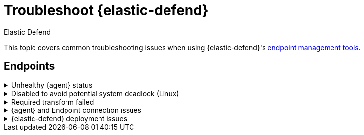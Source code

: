 [[security-troubleshoot-endpoints]]
= Troubleshoot {elastic-defend}

// :keywords: serverless, security, troubleshooting

++++
<titleabbrev>Elastic Defend</titleabbrev>
++++


This topic covers common troubleshooting issues when using {elastic-defend}'s <<security-manage-endpoint-protection,endpoint management tools>>.

[discrete]
[[ts-endpoints]]
== Endpoints

.Unhealthy {agent} status
[%collapsible]
=====
In some cases, an `Unhealthy` {agent} status may be caused by a failure in the {elastic-defend} integration policy. In this situation, the integration and any failing features are flagged on the agent details page in {fleet}. Expand each section and subsection to display individual responses from the agent.

[TIP]
====
Integration policy response information is also available from the **Endpoints** page in the {security-app} (**Assets** → **Endpoints**, then click the link in the **Policy status** column).
====

[role="screenshot"]
image::images/ts-management/-troubleshooting-unhealthy-agent-fleet.png[Agent details page in {fleet} with Unhealthy status and integration failures]

Common causes of failure in the {elastic-defend} integration policy include missing prerequisites or unexpected system configuration. Consult the following topics to resolve a specific error:

* <<system-extension-endpoint,Approve the system extension for {elastic-endpoint}>> (macOS)
* <<enable-fda-endpoint,Enable Full Disk Access for {elastic-endpoint}>> (macOS)
* <<security-troubleshoot-endpoints,Resolve a potential system deadlock>> (Linux)

[TIP]
====
If the {elastic-defend} integration policy is not the cause of the `Unhealthy` agent status, refer to {fleet-guide}/fleet-troubleshooting.html[{fleet} troubleshooting] for help with the {agent}.
====
=====

.Disabled to avoid potential system deadlock (Linux)
[%collapsible]
=====
If you have an `Unhealthy` {agent} status with the message `Disabled due to potential system deadlock`, that means malware protection was disabled on the {elastic-defend} integration policy due to errors while monitoring a Linux host.

You can resolve the issue by configuring the policy's <<security-linux-file-monitoring,advanced settings>> related to **fanotify**, a Linux feature that monitors file system events. By default, {elastic-defend} works with fanotify to monitor specific file system types that Elastic has tested for compatibility, and ignores other unknown file system types.

If your network includes nonstandard, proprietary, or otherwise unrecognized Linux file systems that cause errors while being monitored, you can configure {elastic-defend} to ignore those file systems. This allows {elastic-defend} to resume monitoring and protecting the hosts on the integration policy.

[CAUTION]
====
Ignoring file systems can create gaps in your security coverage. Use additional security layers for any file systems ignored by {elastic-defend}.
====

To resolve the potential system deadlock error:

. Go to **Assets** → **Policies**, then click a policy's name.
. Scroll to the bottom of the policy and click **Show advanced settings**.
. In the setting `linux.advanced.fanotify.ignored_filesystems`, enter a comma-separated list of file system names to ignore, as they appear in `/proc/filesystems` (for example: `ext4,tmpfs`). Refer to <<find-file-system-names,Find file system names>> for more on determining the file system names.
. Click **Save**.
+
Once you save the policy, malware protection is re-enabled.
=====

.Required transform failed
[%collapsible]
=====
If you encounter a `“Required transform failed”` notice on the Endpoints page, you can usually resolve the issue by restarting the transform. Refer to {ref}/transforms.html[Transforming data] for more information about transforms.

[role="screenshot"]
image::images/ts-management/-troubleshooting-endpoints-transform-failed.png[Endpoints page with Required transform failed notice]

To restart a transform that’s not running:

. Go to **Project settings** → **Management** → **Transforms**.
. Enter `endpoint.metadata` in the search box to find the transforms for {elastic-defend}.
. Click the **Actions** menu (image:images/icons/boxesHorizontal.svg[Actions menu icon]) and do one of the following for each transform, depending on the value in the **Status** column:
+
** `stopped`: Select **Start** to restart the transform.
** `failed`: Select **Stop** to first stop the transform, and then select **Start** to restart it.
+
[role="screenshot"]
image::images/ts-management/-troubleshooting-transforms-start.png[Transforms page with Start option selected]
. On the confirmation message that displays, click **Start** to restart the transform.
. The transform’s status changes to `started`. If it doesn't change, refresh the page.
=====

.{agent} and Endpoint connection issues
[%collapsible]
=====
After {agent} installs Endpoint, Endpoint connects to {agent} over a local relay connection to report its health status and receive policy updates and response action requests. If that connection cannot be established, the {elastic-defend} integration will cause {agent} to be in an `Unhealthy` status, and Endpoint won't operate properly.

[discrete]
[[security-troubleshoot-endpoints-identify-if-the-issue-is-happening]]
=== Identify if the issue is happening

You can identify if this issue is happening in the following ways:

* Run {agent}'s status command:
+
** `sudo /opt/Elastic/Agent/elastic-agent status` (Linux)
** `sudo /Library/Elastic/Agent/elastic-agent status` (macOS)
** `c:\Program Files\Elastic\Agent\elastic-agent.exe status` (Windows)
+
If the status result for `endpoint-security` says that Endpoint has missed check-ins or `localhost:6788` cannot be bound to, it might indicate this problem is occurring.
* If the problem starts happening right after installing Endpoint, check the value of `fleet.agent.id` in the following file:
+
** `/opt/Elastic/Endpoint/elastic-endpoint.yaml` (Linux)
** `/Library/Elastic/Endpoint/elastic-endpoint.yaml` (macOS)
** `c:\Program Files\Elastic\Endpoint\elastic-endpoint.yaml` (Windows)
+
If the value of `fleet.agent.id` is `00000000-0000-0000-0000-000000000000`, this indicates this problem is occurring.
+
[NOTE]
====
If this problem starts happening after Endpoint has already been installed and working properly, then this value will have changed even though the problem is happening.
====

[discrete]
[[security-troubleshoot-endpoints-examine-endpoint-logs]]
=== Examine Endpoint logs

If you've confirmed that the issue is happening, you can look at Endpoint log messages to identify the cause:

* `Failed to find connection to validate. Is Agent listening on 127.0.0.1:6788?` or `Failed to validate connection. Is Agent running as root/admin?` means that Endpoint is not able to create an initial connection to {agent} over port `6788`.
* `Unable to make GRPC connection in deadline(60s). Fetching connection info again` means that Endpoint's original connection to {agent} over port `6788` worked, but the connection over port `6789` is failing.

[discrete]
[[security-troubleshoot-endpoints-resolve-the-issue]]
=== Resolve the issue

To debug and resolve the issue, follow these steps:

. Examine the Endpoint diagnostics file named `analysis.txt`, which contains information about what may cause this issue. {agent} diagnostics automatically include Endpoint diagnostics.
. Make sure nothing else on your device is listening on ports `6788` or `6789` by running:
+
** `sudo netstat -anp --tcp` (Linux)
** `sudo netstat -an -f inet` (macOS)
** `netstat -an` (Windows)
. Make sure `localhost` can be resolved to `127.0.0.1` by running:
+
** `ping -4 -c 1 localhost` (Linux)
** `ping -c 1 localhost` (macOS)
** `ping -4 localhost` (Windows)
=====

.{elastic-defend} deployment issues
[%collapsible]
=====
After deploying {elastic-defend}, you might encounter warnings or errors in the endpoint's **Policy status** in {fleet} if your mobile device management (MDM) is misconfigured or certain permissions for {elastic-endpoint} aren't granted. The following sections explain issues that can cause warnings or failures in the endpoint's policy status.

[discrete]
[[security-troubleshoot-endpoints-connect-kernel-has-failed]]
=== Connect Kernel has failed

This means that the system extension or kernel extension was not approved. Consult the following topics for approving the system extension, either with MDM or without MDM:

* <<security-deploy-with-mdm-approve-the-system-extension,Approve the system extension with MDM>>
* <<system-extension-endpoint-ven,Approve the system extension without MDM>>

You can validate the system extension is loaded by running

[source,txt]
----
sudo systemextensionsctl list | grep co.elastic.systemextension
----

In the command output, the system extension should be marked as "active enabled".

[discrete]
[[security-troubleshoot-endpoints-connect-kernel-has-failed-and-the-system-extension-is-loaded]]
=== Connect Kernel has failed and the system extension is loaded

If the system extension is loaded and kernel connection still fails, this means that Full Disk Access was not granted. {elastic-endpoint} requires Full Disk Access to subscribe to system events via the {elastic-defend} framework, which is one of the primary sources of eventing information used by {elastic-endpoint}. Consult the following topics for granting Full Disk Access, either with MDM or without MDM:

* <<security-deploy-with-mdm-enable-full-disk-access,Enable Full Disk Access with MDM>>
* <<enable-fda-endpoint-ven,Enable Full Disk Access without MDM>>

You can validate that Full Disk Access is approved by running

[source,txt]
----
sudo /Library/Elastic/Endpoint/elastic-endpoint test install
----

If the command output doesn't contain a message about enabling Full Disk Access, the approval was successful.

[discrete]
[[security-troubleshoot-endpoints-detect-network-events-has-failed]]
=== Detect Network Events has failed

This means that the network extension content filtering was not approved. Consult the following topics for approving network content filtering, either with MDM or without MDM:

* <<security-deploy-with-mdm-approve-network-content-filtering,Approve network content filtering with MDM>>
* <<allow-filter-content-ven,Approve network content filtering without MDM>>

You can validate that network content filtering is approved by running

[source,txt]
----
sudo /Library/Elastic/Endpoint/elastic-endpoint test install
----

If the command output doesn't contain a message about approving network content filtering, the approval was successful.

[discrete]
[[security-troubleshoot-endpoints-full-disk-access-has-a-warning]]
=== Full Disk Access has a warning

This means that Full Disk Access was not granted for one or all {elastic-endpoint} components. Consult the following topics for granting Full Disk Access, either with MDM or without MDM:

* <<security-deploy-with-mdm-enable-full-disk-access,Enable Full Disk Access with MDM>>
* <<enable-fda-endpoint-ven,Enable Full Disk Access without MDM>>

You can validate that Full Disk Access is approved by running

[source,txt]
----
sudo /Library/Elastic/Endpoint/elastic-endpoint test install
----

If the command output doesn't contain a message about enabling Full Disk Access, the approval was successful.
=====
